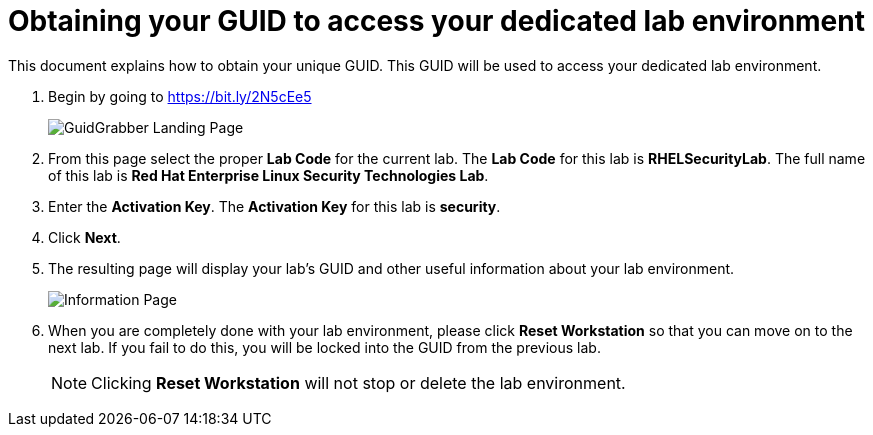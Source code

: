 = Obtaining your GUID to access your dedicated lab environment

This document explains how to obtain your unique GUID.  This GUID will be used to access your dedicated lab environment.

. Begin by going to https://bit.ly/2N5cEe5
+
image:images/gg1.png[GuidGrabber Landing Page]

. From this page select the proper *Lab Code* for the current lab.  The *Lab Code* for this lab is *RHELSecurityLab*.  The full name of this lab is *Red Hat Enterprise Linux Security Technologies Lab*.

. Enter the *Activation Key*. The *Activation Key* for this lab is *security*.

. Click *Next*.

. The resulting page will display your lab's GUID and other useful information about your lab environment.
+
image:images/ggdedicated.png[Information Page]

. When you are completely done with your lab environment, please click *Reset Workstation* so that you can move on to the next lab.  If you fail to do this, you will be locked into the GUID from the previous lab.
+
[NOTE]
Clicking *Reset Workstation* will not stop or delete the lab environment.
